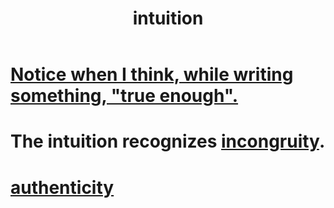 :PROPERTIES:
:ID:       cd31d188-3857-469e-8af8-07ce8d4242d9
:END:
#+title: intuition
* [[id:3d951fea-8c4b-4576-a712-39ac27cfc9d3][Notice when I think, while writing something, "true enough".]]
* The intuition recognizes [[id:0cfdd6d1-c4ec-44b7-9855-ee917806ac11][incongruity]].
* [[id:18eb5d5a-d546-40f1-96f9-bb56bc11eea0][authenticity]]
